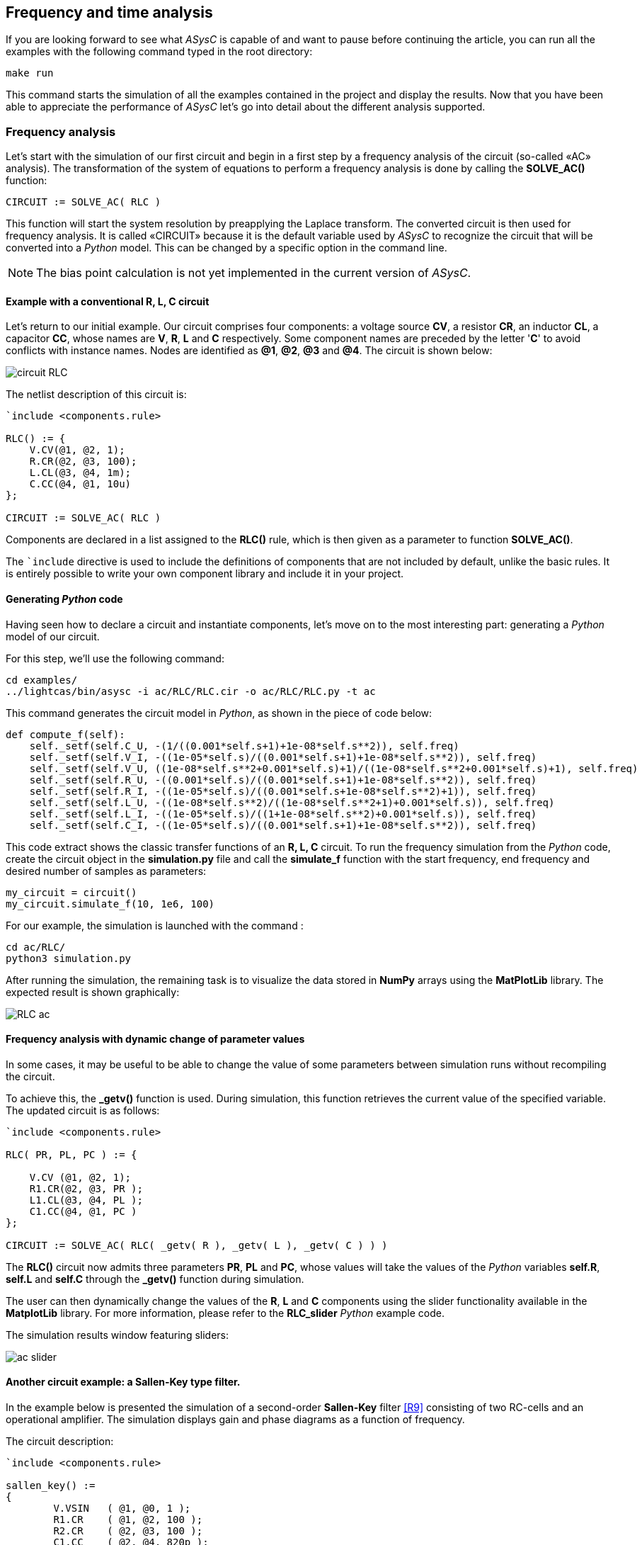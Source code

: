 

== Frequency and time analysis

If you are looking forward to see what _ASysC_ is capable of and want to pause before continuing the article, you can run all the examples with the following command typed in the root directory:

[source, console]
----
make run
----

This command starts the simulation of all the examples contained in the project and display the results.
Now that you have been able to appreciate the performance of _ASysC_ let’s go into detail about the different analysis supported.

=== Frequency analysis

Let’s start with the simulation of our first circuit and begin in a first step by a frequency analysis of the circuit (so-called «AC» analysis). The transformation of the system of equations to perform a frequency analysis is done by calling the *SOLVE_AC()* function:

    CIRCUIT := SOLVE_AC( RLC )

This function will start the system resolution by preapplying the Laplace transform. The converted circuit is then used for frequency analysis. It is called «CIRCUIT» because it is the default variable used by _ASysC_ to recognize the circuit that will be converted into a _Python_ model. This can be changed by a specific option in the command line.

NOTE: The bias point calculation is not yet implemented in the current version of _ASysC_.

==== Example with a conventional *R, L, C* circuit 

Let's return to our initial example. Our circuit comprises four components: a voltage source *CV*, a resistor *CR*, an inductor *CL*, a capacitor *CC*, whose names are *V*, *R*, *L* and *C* respectively. Some component names are preceded by the letter '*C*' to avoid conflicts with instance names. Nodes are identified as *@1*, *@2*, *@3* and *@4*. The circuit is shown below:

image::circuit_RLC.png[align="center", scale=50%]

The netlist description of this circuit is:

----
`include <components.rule>

RLC() := {
    V.CV(@1, @2, 1);
    R.CR(@2, @3, 100);
    L.CL(@3, @4, 1m);
    C.CC(@4, @1, 10u)
};

CIRCUIT := SOLVE_AC( RLC )
----

Components are declared in a list assigned to the *RLC()* rule, which is then given as a parameter to function *SOLVE_AC()*.

The `+`include+` directive is used to include the definitions of components that are not included by default, unlike the basic rules. It is entirely possible to write your own component library and include it in your project.

==== Generating _Python_ code

Having seen how to declare a circuit and instantiate components, let's move on to the most interesting part: generating a _Python_ model of our circuit. 

For this step, we'll use the following command:

[source, console]
----
cd examples/
../lightcas/bin/asysc -i ac/RLC/RLC.cir -o ac/RLC/RLC.py -t ac
----

This command generates the circuit model in _Python_, as shown in the piece of code below:

[source, python]
----
def compute_f(self):
    self._setf(self.C_U, -(1/((0.001*self.s+1)+1e-08*self.s**2)), self.freq)
    self._setf(self.V_I, -((1e-05*self.s)/((0.001*self.s+1)+1e-08*self.s**2)), self.freq)
    self._setf(self.V_U, ((1e-08*self.s**2+0.001*self.s)+1)/((1e-08*self.s**2+0.001*self.s)+1), self.freq)
    self._setf(self.R_U, -((0.001*self.s)/((0.001*self.s+1)+1e-08*self.s**2)), self.freq)
    self._setf(self.R_I, -((1e-05*self.s)/((0.001*self.s+1e-08*self.s**2)+1)), self.freq)
    self._setf(self.L_U, -((1e-08*self.s**2)/((1e-08*self.s**2+1)+0.001*self.s)), self.freq)
    self._setf(self.L_I, -((1e-05*self.s)/((1+1e-08*self.s**2)+0.001*self.s)), self.freq)
    self._setf(self.C_I, -((1e-05*self.s)/((0.001*self.s+1)+1e-08*self.s**2)), self.freq)
----

This code extract shows the classic transfer functions of an *R, L, C* circuit.
To run the frequency simulation from the _Python_ code, create the circuit object in the *simulation.py* file and call the *simulate_f* function with the start frequency, end frequency and desired number of samples as parameters:

[source, python]
----
my_circuit = circuit()
my_circuit.simulate_f(10, 1e6, 100)    
----

For our example, the simulation is launched with the command :

[source, console]
----
cd ac/RLC/
python3 simulation.py
----

After running the simulation, the remaining task is to visualize the data stored in *NumPy* arrays using the *MatPlotLib* library. The expected result is shown graphically:

image::RLC_ac.png[align="center", scale=50%]

==== Frequency analysis with dynamic change of parameter values

In some cases, it may be useful to be able to change the value of some parameters between simulation runs without recompiling the circuit. 

To achieve this, the *_getv()* function is used. During simulation, this function retrieves the current value of the specified variable. The updated circuit is as follows:

----
`include <components.rule>

RLC( PR, PL, PC ) := {

    V.CV (@1, @2, 1);
    R1.CR(@2, @3, PR );
    L1.CL(@3, @4, PL );
    C1.CC(@4, @1, PC )
};

CIRCUIT := SOLVE_AC( RLC( _getv( R ), _getv( L ), _getv( C ) ) )
----

The *RLC()* circuit now admits three parameters *PR*, *PL* and *PC*, whose values will take the values of the _Python_ variables *self.R*, *self.L* and *self.C* through the *_getv()* function during simulation.

The user can then dynamically change the values of the *R*, *L* and *C* components using the slider functionality available in the *MatplotLib* library. For more information, please refer to the *RLC_slider* _Python_ example code.

The simulation results window featuring sliders:

image::ac_slider.png[align="center", scale=50%]

==== Another circuit example: a *Sallen-Key* type filter. 

In the example below is presented the simulation of a second-order *Sallen-Key* filter <<R9>> consisting of two RC-cells and an operational amplifier. The simulation displays gain and phase diagrams as a function of frequency.

The circuit description:

----
`include <components.rule>

sallen_key() :=
{
	V.VSIN   ( @1, @0, 1 );		
	R1.CR    ( @1, @2, 100 );
	R2.CR    ( @2, @3, 100 );
	C1.CC    ( @2, @4, 820p );
	C2.CC    ( @3, @0, 390p );
	A.IOPAMP ( @3, @4, @4, @0 )
};

CIRCUIT := SOLVE_AC( sallen_key )
----

The circuit schematic and simulation results with gain and phase display:

image::sallen_key_circuit.png[align="center"]

== Time analysis, also known as "Transient Analysis"

Transforming the system of equations to perform a transient analysis is done in the same way as above, but with a call to function *SOLVE_TRANS()*:

    CIRCUIT := SOLVE_TRANS( RLC )

This directive solves the system by first performing all the necessary transformations on the non-linear and reactive elements. As previously stated, the transformed circuit must always be named “CIRCUIT”. This is the variable used by _ASysC_ to convert the circuit into a _Python_ model.

There are several methods for solving a non-linear system. The simplest is the Newton-Raphson method <<R10>>, also known as the “tangent” method. It involves replacing the system's non-linear functions with their tangents, calculated at the iteration point. Once the tangents have been calculated, the system solved and the unknowns variables determined, the tangents are recalculated at the new iteration point and the process is repeated. The problem thus comes down to solving a sequence of linear systems with their solutions gradually converging to the final result.

For the simulation of reactive elements such as capacitors or inductors, the trapezoidal integration algorithm is used. This provides both acceptable results and a simple implementation.

=== Example of a Graetz bridge simulation in transient analysis

In this example, the circuit consists of a sinusoidal source *V*, a source resistor *R2*, four diodes (*D1*, *D2*, *D3* and *D4*) and a load represented by a resistor *R1* and a capacitor *C*.
The circuit description is as follows:

----
`include <components.rule>

graetz_bridge( RS ) :=
{
    V.VSIN   ( @5, @3, 10, 2*PI*600 );
    R2.CR    ( @5, @2, 1 );
    D1.DIODE ( @1, @2 );
    D2.DIODE ( @1, @3 );
    D3.DIODE ( @2, @4 );
    D4.DIODE ( @3, @4 );
    R1.CR    ( @1, @4, RS );
    C.CC     ( @1, @4, 1u )
};

CIRCUIT := SOLVE_TRANS( graetz_bridge( 500 ) )
----

The corresponding schematic and simulation result:

image::graetz_bridge.png[align="center"]

Similar to the frequency simulation, the time simulation is initiated from the *simulation.py* Python code by creating the circuit object and invoking the *simulate_t()* function.

This function receives as parameters the simulation time, the number of samples, the desired resolution and the maximum number of iterations for the nonlinear convergence algorithm.

[source, python]
----
my_circuit = circuit()
my_circuit.simulate_t(duration=1e-6, nb=500, res=0.1, max_iter=50)
----

In certain cases, it may be necessary to initialize some variables before running the simulation. To do this, the `init()` function should be applied to the element object containing the variable, as shown in the `transient/oscillator` example:

[source, python]
----
my_circuit.NOT1_Uin.init( 5 )
----

== Compact modeling

To illustrate compact modeling, let's consider the *NE555*, a relatively complex component, as an example.

Rather than modeling its behavior with all its transistors, which would lead to an extremely long simulation, it is often more efficient to use a compact behavioral description that consists of just a few equations. This is known as “compact modeling”. 

As an example, the *NE555*'s compact behavioral description includes just two subcomponents:

- a *SWITCH* component 
- a *SRFFC* set-reset type flip-flop

plus a few logic equations. It all fits into just a few lines, as illustrated in the netlist below:

----
NAME.NE555( @trigger, @threshold, @discharge, @output, @vcc, @gnd ) :=
{
    NAME.VCC    = ACROSS( @vcc, @gnd );
    NAME.UTRIG  = ACROSS( @trigger, @gnd );
    NAME.UTRESH = ACROSS( @threshold, @gnd );
    NAME.UOUT   = ACROSS( @output, @gnd );
    NAME.UIN1   = ACROSS( NAME.@in1, @gnd );
    NAME.UIN2   = ACROSS( NAME.@in2, @gnd );  
    
    NAME.UIN1 = ( NAME.UTRIG < ( NAME.VCC / 3 ) );
    NAME.UIN2 = ( NAME.UTRESH < ( NAME.VCC * 2 / 3 ) );

    NAME.SW.SWITCH( @discharge, @gnd, NAME.UOUT < (NAME.VCC/2) );
    NAME.SR.SRFFC( NAME.@in1, NAME.@in2, @output, @vcc, @gnd)
};
----

The *NE555* test circuit:

----
`include <components.rule>
`include <ic.rule>

test_NE555( R ) :=
{

  V1.CV     ( @3, @0, 7.5 );
  C1.CC     ( @1, @0, 1u );
  RB.CR     ( @2, @1, R);
  RA.CR     ( @3, @2, 2.7K );
  U.NE555   ( @1, @1, @2, @4, @3, @0  ); 
  P1.UPROBE ( @4, @0 );
  P2.UPROBE ( @2, @0 )
};

CIRCUIT := SOLVE_TRANS( test_NE555( _getv( _RV ) ) )
----


Note that the compact model contains sub-nodes `NAME.@in1` and `NAME.@in2`. As our *NE555* instance is called *U*, once instantiated, these two nodes will be called `U.@in1` and `U.@in2` respectively, and will not conflict with nodes external to the component.

Below is presented the result of a simulation with the *NE555* in an oscillator configuration:

image::ne555.png[align="center"]

This example shows that a compact behavioral description of a component gives a simulation result close to a real description, while reducing computation time.

The circuit shown in the example above contains probes *P1* and *P2*. These are used to visualize the voltages between two given nodes.

- *P1* is connected to the *NE555*'s *OUT* output and ground. 
- *P2* and is connected to the *NE555*'s *DISH* input and ground. 

The use of these probes is highly convenient, as they provide access to all the voltages within the circuit.








